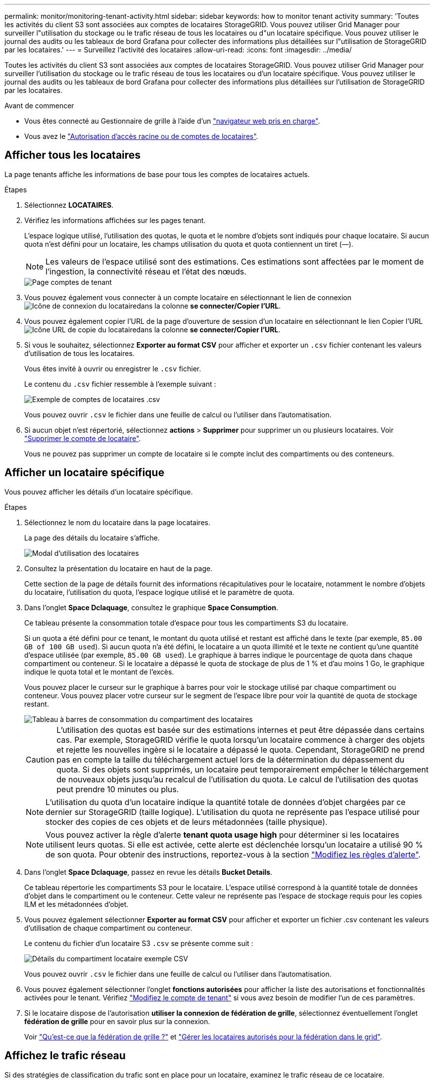 ---
permalink: monitor/monitoring-tenant-activity.html 
sidebar: sidebar 
keywords: how to monitor tenant activity 
summary: 'Toutes les activités du client S3 sont associées aux comptes de locataires StorageGRID. Vous pouvez utiliser Grid Manager pour surveiller l"utilisation du stockage ou le trafic réseau de tous les locataires ou d"un locataire spécifique. Vous pouvez utiliser le journal des audits ou les tableaux de bord Grafana pour collecter des informations plus détaillées sur l"utilisation de StorageGRID par les locataires.' 
---
= Surveillez l'activité des locataires
:allow-uri-read: 
:icons: font
:imagesdir: ../media/


[role="lead"]
Toutes les activités du client S3 sont associées aux comptes de locataires StorageGRID. Vous pouvez utiliser Grid Manager pour surveiller l'utilisation du stockage ou le trafic réseau de tous les locataires ou d'un locataire spécifique. Vous pouvez utiliser le journal des audits ou les tableaux de bord Grafana pour collecter des informations plus détaillées sur l'utilisation de StorageGRID par les locataires.

.Avant de commencer
* Vous êtes connecté au Gestionnaire de grille à l'aide d'un link:../admin/web-browser-requirements.html["navigateur web pris en charge"].
* Vous avez le link:../admin/admin-group-permissions.html["Autorisation d'accès racine ou de comptes de locataires"].




== Afficher tous les locataires

La page tenants affiche les informations de base pour tous les comptes de locataires actuels.

.Étapes
. Sélectionnez *LOCATAIRES*.
. Vérifiez les informations affichées sur les pages tenant.
+
L'espace logique utilisé, l'utilisation des quotas, le quota et le nombre d'objets sont indiqués pour chaque locataire. Si aucun quota n'est défini pour un locataire, les champs utilisation du quota et quota contiennent un tiret (&#8212;).

+

NOTE: Les valeurs de l'espace utilisé sont des estimations. Ces estimations sont affectées par le moment de l'ingestion, la connectivité réseau et l'état des nœuds.

+
image::../media/tenant_accounts_page.png[Page comptes de tenant]

. Vous pouvez également vous connecter à un compte locataire en sélectionnant le lien de connexion image:../media/icon_tenant_sign_in.png["Icône de connexion du locataire"]dans la colonne *se connecter/Copier l'URL*.
. Vous pouvez également copier l'URL de la page d'ouverture de session d'un locataire en sélectionnant le lien Copier l'URL image:../media/icon_tenant_copy_url.png["Icône URL de copie du locataire"]dans la colonne *se connecter/Copier l'URL*.
. Si vous le souhaitez, sélectionnez *Exporter au format CSV* pour afficher et exporter un `.csv` fichier contenant les valeurs d'utilisation de tous les locataires.
+
Vous êtes invité à ouvrir ou enregistrer le `.csv` fichier.

+
Le contenu du `.csv` fichier ressemble à l'exemple suivant :

+
image::../media/tenant_accounts_example_csv.png[Exemple de comptes de locataires .csv]

+
Vous pouvez ouvrir `.csv` le fichier dans une feuille de calcul ou l'utiliser dans l'automatisation.

. Si aucun objet n'est répertorié, sélectionnez *actions* > *Supprimer* pour supprimer un ou plusieurs locataires. Voir link:../admin/deleting-tenant-account.html["Supprimer le compte de locataire"].
+
Vous ne pouvez pas supprimer un compte de locataire si le compte inclut des compartiments ou des conteneurs.





== Afficher un locataire spécifique

Vous pouvez afficher les détails d'un locataire spécifique.

.Étapes
. Sélectionnez le nom du locataire dans la page locataires.
+
La page des détails du locataire s'affiche.

+
image::../media/tenant_usage_modal.png[Modal d'utilisation des locataires]

. Consultez la présentation du locataire en haut de la page.
+
Cette section de la page de détails fournit des informations récapitulatives pour le locataire, notamment le nombre d'objets du locataire, l'utilisation du quota, l'espace logique utilisé et le paramètre de quota.

. Dans l'onglet *Space Dclaquage*, consultez le graphique *Space Consumption*.
+
Ce tableau présente la consommation totale d'espace pour tous les compartiments S3 du locataire.

+
Si un quota a été défini pour ce tenant, le montant du quota utilisé et restant est affiché dans le texte (par exemple, `85.00 GB of 100 GB used`). Si aucun quota n'a été défini, le locataire a un quota illimité et le texte ne contient qu'une quantité d'espace utilisée (par exemple, `85.00 GB used`). Le graphique à barres indique le pourcentage de quota dans chaque compartiment ou conteneur. Si le locataire a dépassé le quota de stockage de plus de 1 % et d'au moins 1 Go, le graphique indique le quota total et le montant de l'excès.

+
Vous pouvez placer le curseur sur le graphique à barres pour voir le stockage utilisé par chaque compartiment ou conteneur. Vous pouvez placer votre curseur sur le segment de l'espace libre pour voir la quantité de quota de stockage restant.

+
image::../media/tenant_bucket_space_consumption_GM.png[Tableau à barres de consommation du compartiment des locataires]

+

CAUTION: L'utilisation des quotas est basée sur des estimations internes et peut être dépassée dans certains cas. Par exemple, StorageGRID vérifie le quota lorsqu'un locataire commence à charger des objets et rejette les nouvelles ingère si le locataire a dépassé le quota. Cependant, StorageGRID ne prend pas en compte la taille du téléchargement actuel lors de la détermination du dépassement du quota. Si des objets sont supprimés, un locataire peut temporairement empêcher le téléchargement de nouveaux objets jusqu'au recalcul de l'utilisation du quota. Le calcul de l'utilisation des quotas peut prendre 10 minutes ou plus.

+

NOTE: L'utilisation du quota d'un locataire indique la quantité totale de données d'objet chargées par ce dernier sur StorageGRID (taille logique). L'utilisation du quota ne représente pas l'espace utilisé pour stocker des copies de ces objets et de leurs métadonnées (taille physique).

+

NOTE: Vous pouvez activer la règle d'alerte *tenant quota usage high* pour déterminer si les locataires utilisent leurs quotas. Si elle est activée, cette alerte est déclenchée lorsqu'un locataire a utilisé 90 % de son quota. Pour obtenir des instructions, reportez-vous à la section link:../monitor/editing-alert-rules.html["Modifiez les règles d'alerte"].

. Dans l'onglet *Space Dclaquage*, passez en revue les détails *Bucket Details*.
+
Ce tableau répertorie les compartiments S3 pour le locataire. L'espace utilisé correspond à la quantité totale de données d'objet dans le compartiment ou le conteneur. Cette valeur ne représente pas l'espace de stockage requis pour les copies ILM et les métadonnées d'objet.

. Vous pouvez également sélectionner *Exporter au format CSV* pour afficher et exporter un fichier .csv contenant les valeurs d'utilisation de chaque compartiment ou conteneur.
+
Le contenu du fichier d'un locataire S3 `.csv` se présente comme suit :

+
image::../media/tenant_bucket_details_csv.png[Détails du compartiment locataire exemple CSV]

+
Vous pouvez ouvrir `.csv` le fichier dans une feuille de calcul ou l'utiliser dans l'automatisation.

. Vous pouvez également sélectionner l'onglet *fonctions autorisées* pour afficher la liste des autorisations et fonctionnalités activées pour le tenant. Vérifiez link:../admin/editing-tenant-account.html["Modifiez le compte de tenant"] si vous avez besoin de modifier l'un de ces paramètres.
. Si le locataire dispose de l'autorisation *utiliser la connexion de fédération de grille*, sélectionnez éventuellement l'onglet *fédération de grille* pour en savoir plus sur la connexion.
+
Voir link:../admin/grid-federation-overview.html["Qu'est-ce que la fédération de grille ?"] et link:../admin/grid-federation-manage-tenants.html["Gérer les locataires autorisés pour la fédération dans le grid"].





== Affichez le trafic réseau

Si des stratégies de classification du trafic sont en place pour un locataire, examinez le trafic réseau de ce locataire.

.Étapes
. Sélectionnez *CONFIGURATION* > *réseau* > *classification du trafic*.
+
La page règles de classification du trafic s'affiche et les stratégies existantes sont répertoriées dans le tableau.

. Consultez la liste des politiques pour identifier celles qui s'appliquent à un locataire spécifique.
. Pour afficher les mesures associées à une stratégie, sélectionnez le bouton radio à gauche de la stratégie et sélectionnez *métriques*.
. Analysez les graphiques pour déterminer à quelle fréquence la stratégie limite le trafic et si vous devez ajuster la stratégie.


Voir link:../admin/managing-traffic-classification-policies.html["Gérer les stratégies de classification du trafic"] pour plus d'informations.



== Utilisez le journal d'audit

Vous pouvez également utiliser le journal des audits pour une surveillance plus granulaire des activités d'un locataire.

Par exemple, vous pouvez surveiller les types d'informations suivants :

* Des opérations client spécifiques, telles QUE METTRE, OBTENIR ou SUPPRIMER
* Tailles d'objet
* Règle ILM appliquée aux objets
* Adresse IP source des requêtes client


Les journaux d'audit sont écrits dans des fichiers texte que vous pouvez analyser à l'aide de l'outil d'analyse des journaux de votre choix. Vous pouvez ainsi mieux comprendre les activités des clients ou implémenter des modèles de facturation et de refacturation sophistiqués.

Voir link:../audit/index.html["Examiner les journaux d'audit"] pour plus d'informations.



== Utilisez des metrics Prometheus

Éventuellement, utilisez des metrics Prometheus pour générer des rapports sur l'activité des locataires.

* Dans le Gestionnaire de grille, sélectionnez *SUPPORT* > *Outils* > *métriques*. Vous pouvez utiliser les tableaux de bord existants, tels que S3 Overview, pour examiner les activités des clients.
+

NOTE: Les outils disponibles sur la page métriques sont principalement destinés au support technique. Certaines fonctions et options de menu de ces outils ne sont intentionnellement pas fonctionnelles.

* En haut du Gestionnaire de grille, sélectionnez l'icône d'aide et sélectionnez *documentation API*. Vous pouvez utiliser les mesures de la section Metrics de l'API de gestion du grid pour créer des règles d'alerte et des tableaux de bord personnalisés pour l'activité des locataires.


Voir link:reviewing-support-metrics.html["Examinez les metrics de support"] pour plus d'informations.
